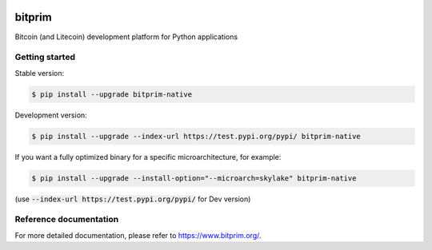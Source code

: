 |travis| |appveyor|

bitprim
=======

Bitcoin (and Litecoin) development platform for Python applications

Getting started 
---------------

Stable version:

.. code-block:: bash

    $ pip install --upgrade bitprim-native

Development version:

.. code-block:: bash

    $ pip install --upgrade --index-url https://test.pypi.org/pypi/ bitprim-native


If you want a fully optimized binary for a specific microarchitecture, for example:

.. code-block:: bash

    $ pip install --upgrade --install-option="--microarch=skylake" bitprim-native

(use :code:`--index-url https://test.pypi.org/pypi/` for Dev version)


Reference documentation
-----------------------

For more detailed documentation, please refer to `<https://www.bitprim.org/>`_.


.. |travis| image:: https://travis-ci.org/bitprim/bitprim.svg?branch=master
 		   :target: https://travis-ci.org/bitprim/
 		   
.. |appveyor| image:: https://ci.appveyor.com/api/projects/status/github/bitprim/bitprim?branch=master&svg=true
  		     :target: https://ci.appveyor.com/project/hanchon/bitprim?branch=master

.. role:: bash(code)
   :language: bash